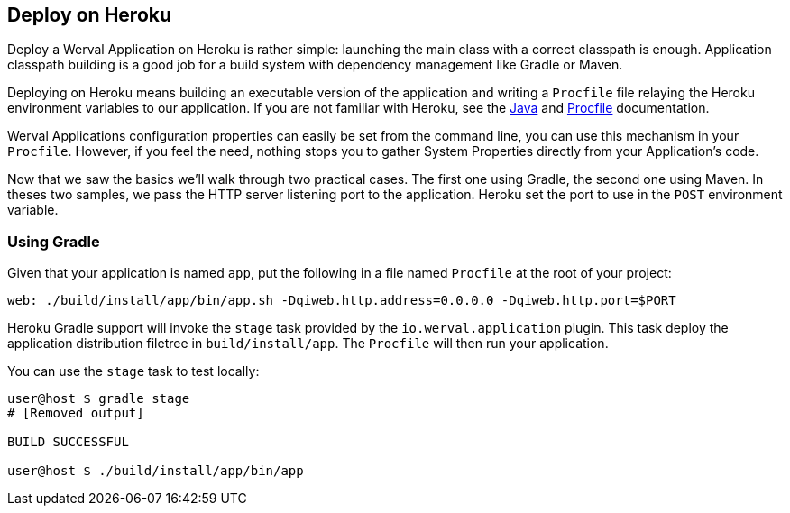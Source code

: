 == Deploy on Heroku

Deploy a Werval Application on Heroku is rather simple: launching the main class with a correct classpath is enough.
Application classpath building is a good job for a build system with dependency management like Gradle or Maven.

Deploying on Heroku means building an executable version of the application and writing a `Procfile` file relaying the
Heroku environment variables to our application.
If you are not familiar with Heroku, see the https://devcenter.heroku.com/articles/java[Java] and
https://devcenter.heroku.com/articles/procfile[Procfile] documentation.

Werval Applications configuration properties can easily be set from the command line, you can use this mechanism in
your `Procfile`.
However, if you feel the need, nothing stops you to gather System Properties directly from your Application's code.

Now that we saw the basics we'll walk through two practical cases.
The first one using Gradle, the second one using Maven.
In theses two samples, we pass the HTTP server listening port to the application.
Heroku set the port to use in the `POST` environment variable.


=== Using Gradle

Given that your application is named `app`, put the following in a file named `Procfile` at the root of your project:

[source,bash]
----
web: ./build/install/app/bin/app.sh -Dqiweb.http.address=0.0.0.0 -Dqiweb.http.port=$PORT
----

Heroku Gradle support will invoke the `stage` task provided by the `io.werval.application` plugin.
This task deploy the application distribution filetree in `build/install/app`.
The `Procfile` will then run your application.

You can use the `stage` task to test locally:

[source,bash]
----
user@host $ gradle stage
# [Removed output]

BUILD SUCCESSFUL

user@host $ ./build/install/app/bin/app
----


// === Using Maven

// NOTE: TODO Write Heroku Maven based deployment walkthrough
